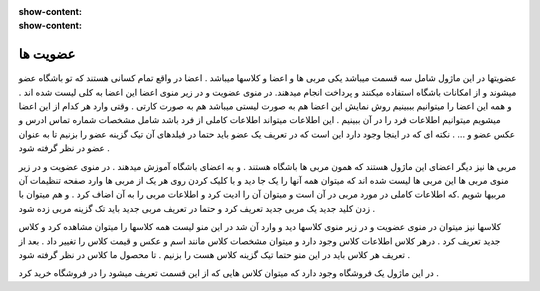 :show-content:
:show-content:

عضویت ها  
=============

.. image:: ./src/img/membership.png
    :alt: باشگاه ویراوب123 
    :align: center


عضویتها در این ماژول شامل سه قسمت میباشد یکی مربی ها و اعضا و کلاسها میباشد . اعضا در واقع تمام کسانی هستند که تو باشگاه عضو میشوند و از امکانات باشگاه استفاده میکنند و پرداخت انجام میدهند.  در منوی عضویت و در زیر منوی اعضا  این اعضا به کلی لیست شده اند . و همه این اعضا را میتوانیم بببینیم 
روش نمایش این اعضا هم به صورت لیستی میباشد هم به صورت کارتی . وقتی وارد هر کدام از این اعضا میشویم میتوانیم اطلاعات فرد را در آن ببینیم . این اطلاعات میتواند اطلاعات کاملی از فرد باشد شامل مشخصات شماره تماس ادرس و عکس عضو و ...  .
نکته ای که در اینجا وجود دارد این است که در تعریف یک عضو باید حتما در فیلدهای آن تیک گزینه عضو را بزنیم تا به عنوان عضو در نظر گرفته شود .  

.. image:: ./src/img/teacher.png
    :alt: باشگاه ویراوب123 
    :align: center

مربی ها  نیز دیگر اعضای این ماژول هستند که همون مربی ها باشگاه هستند . و به اعضای باشگاه آموزش میدهند . در منوی عضویت و در زیر منوی مربی ها این مربی ها لیست شده اند که میتوان همه آنها را یک جا دید و با کلیک کردن روی هر یک از مربی ها وارد صفحه تنظیمات آن مربیها شویم .که اطلاعات کاملی در مورد مربی در آن است و میتوان آن را ادیت کرد و اطلاعات مربی را به آن اضاف کرد . و هم میتوان با زدن کلید جدید یک مربی جدید تعریف کرد و حتما در تعریف مربی جدید باید تک گزینه مربی زده شود . 

.. image:: ./src/img/class.png
    :alt: باشگاه ویراوب123 
    :align: center

کلاسها نیز میتوان در منوی عضویت و در زیر منوی کلاسها دید و وارد آن شد در این منو لیست همه کلاسها را میتوان مشاهده کرد و کلاس جدید تعریف کرد . درهر کلاس اطلاعات کلاس وجود دارد و میتوان مشخصات کلاس مانند اسم و عکس و قیمت کلاس را تغییر داد . بعد از تعریف هر کلاس باید در این منو حتما تیک گزینه کلاس هست را بزنیم . تا محصول ما کلاس در نظر گرفته شود .     

در این ماژول یک فروشگاه وجود دارد که میتوان کلاس هایی که از این قسمت تعریف میشود را در فروشگاه خرید کرد .